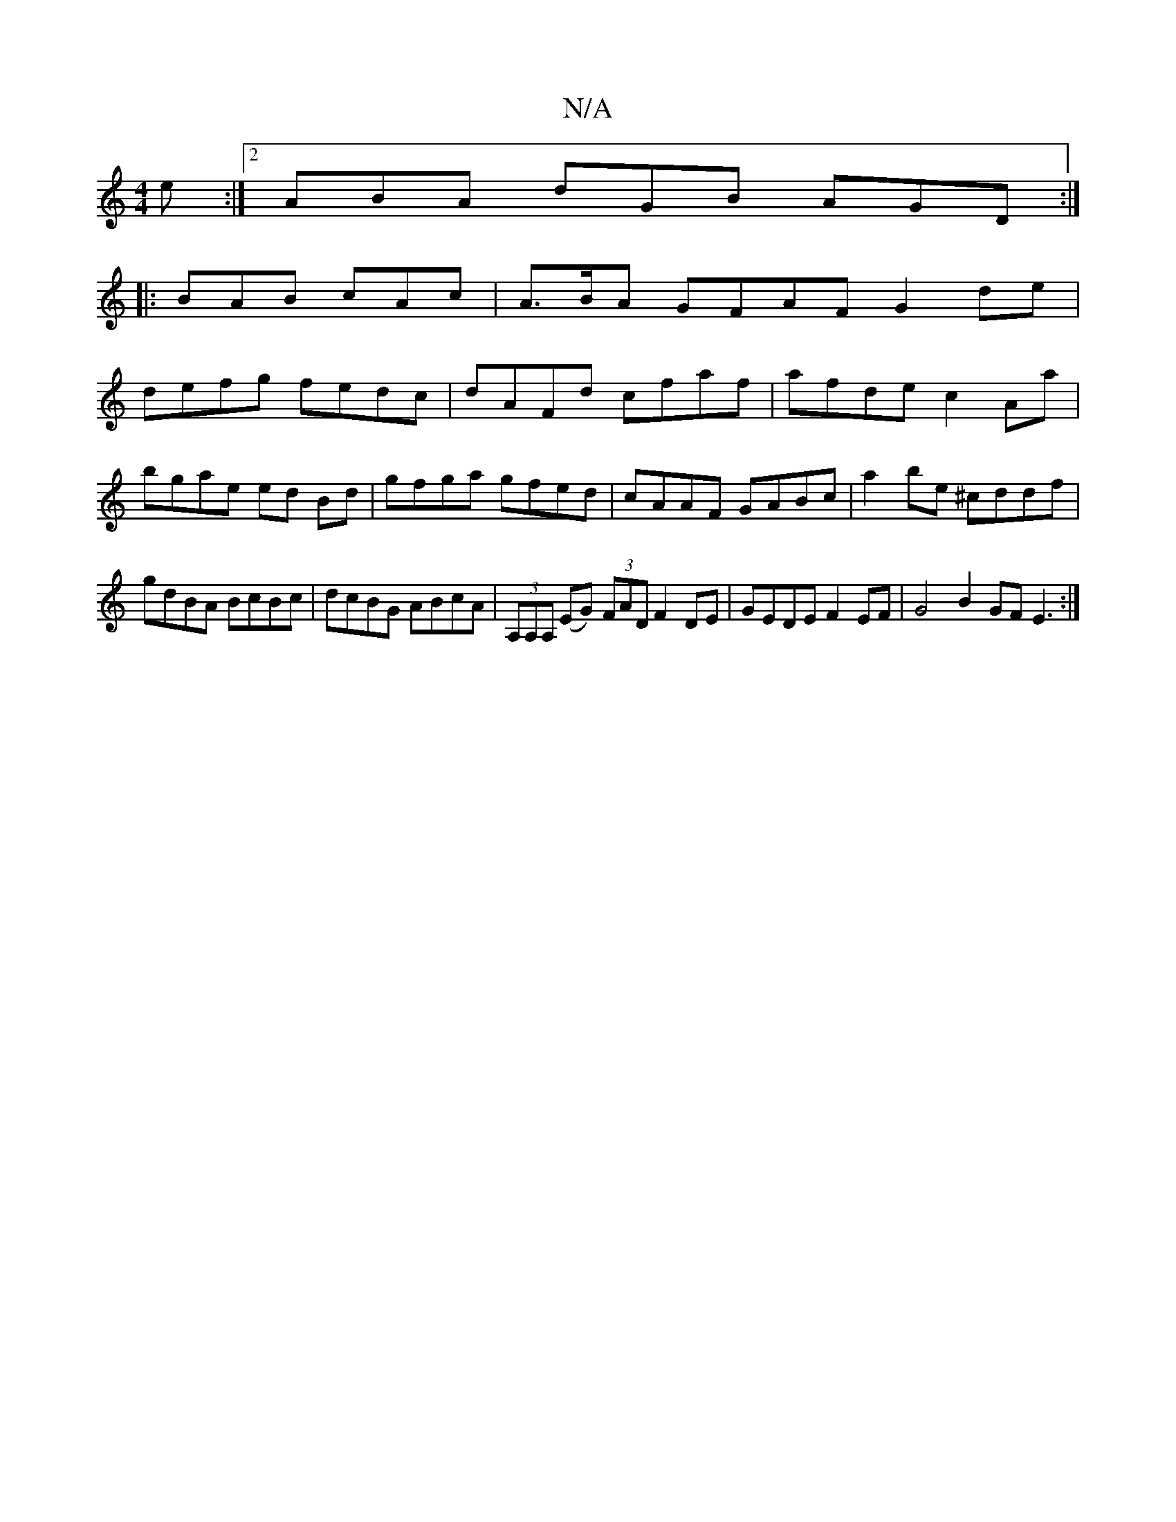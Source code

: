 X:1
T:N/A
M:4/4
R:N/A
K:Cmajor
e :|2 ABA dGB AGD :|
|: BAB cAc | A>BA GFAF G2de|
defg fedc|dAFd cfaf|afde c2 Aa|bgae ed Bd|gfga gfed|cAAF GABc|a2 be ^cddf|gdBA BcBc|dcBG ABcA|(3A,A,A, (EG) (3FAD F2 DE | GEDE F2 EF |G4 B2 GF E3:|

|
